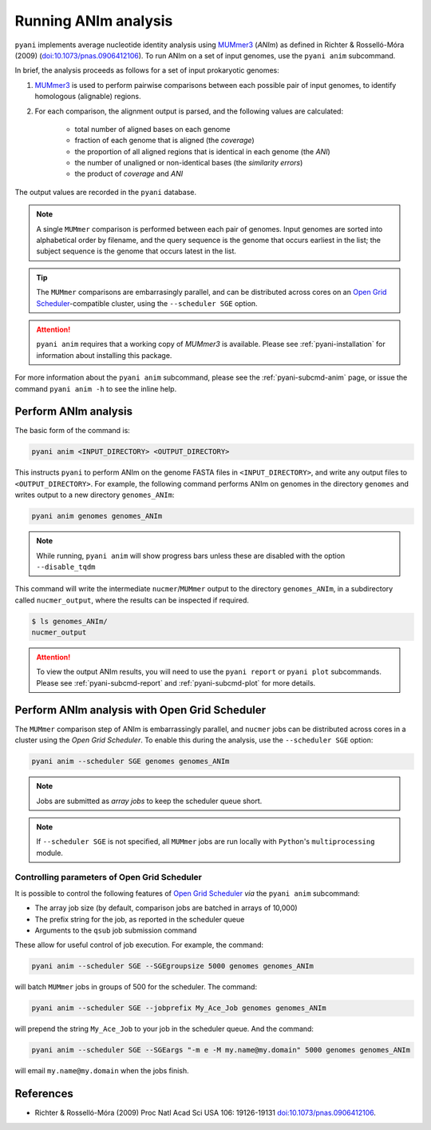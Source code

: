 .. _pyani-run_anim:

=====================
Running ANIm analysis
=====================

``pyani`` implements average nucleotide identity analysis using `MUMmer3`_ (*ANIm*) as defined in Richter & Rosselló-Móra (2009) (`doi:10.1073/pnas.0906412106`_). To run ANIm on a set of input genomes, use the ``pyani anim`` subcommand.

In brief, the analysis proceeds as follows for a set of input prokaryotic genomes:

1. `MUMmer3`_ is used to perform pairwise comparisons between each possible pair of input genomes, to identify homologous (alignable) regions.
2. For each comparison, the alignment output is parsed, and the following values are calculated:

    - total number of aligned bases on each genome
    - fraction of each genome that is aligned (the *coverage*)
    - the proportion of all aligned regions that is identical in each genome (the *ANI*)
    - the number of unaligned or non-identical bases (the *similarity errors*)
    - the product of *coverage* and *ANI*

The output values are recorded in the ``pyani`` database.

.. NOTE::
    A single ``MUMmer`` comparison is performed between each pair of genomes. Input genomes are sorted into alphabetical order by filename, and the query sequence is the genome that occurs earliest in the list; the subject sequence is the genome that occurs latest in the list.

.. TIP::
    The ``MUMmer`` comparisons are embarrasingly parallel, and can be distributed across cores on an `Open Grid Scheduler`_-compatible cluster, using the ``--scheduler SGE`` option.

.. ATTENTION::
    ``pyani anim`` requires that a working copy of `MUMmer3` is available. Please see :ref:`pyani-installation` for information about installing this package.

For more information about the ``pyani anim`` subcommand, please see the :ref:`pyani-subcmd-anim` page, or issue the command ``pyani anim -h`` to see the inline help.

---------------------
Perform ANIm analysis
---------------------

The basic form of the command is:

.. code-block:: bash

    pyani anim <INPUT_DIRECTORY> <OUTPUT_DIRECTORY>

This instructs ``pyani`` to perform ANIm on the genome FASTA files in ``<INPUT_DIRECTORY>``, and write any output files to ``<OUTPUT_DIRECTORY>``. For example, the following command performs ANIm on genomes in the directory ``genomes`` and writes output to a new directory ``genomes_ANIm``:

.. code-block:: bash

    pyani anim genomes genomes_ANIm

.. NOTE::
    While running, ``pyani anim`` will show progress bars unless these are disabled with the option ``--disable_tqdm``

This command will write the intermediate ``nucmer``/``MUMmer`` output to the directory ``genomes_ANIm``, in a subdirectory called ``nucmer_output``, where the results can be inspected if required.

.. code-block:: bash

    $ ls genomes_ANIm/
    nucmer_output

.. ATTENTION::
    To view the output ANIm results, you will need to use the ``pyani report`` or ``pyani plot`` subcommands. Please see :ref:`pyani-subcmd-report` and :ref:`pyani-subcmd-plot` for more details.

----------------------------------------------
Perform ANIm analysis with Open Grid Scheduler
----------------------------------------------

The ``MUMmer`` comparison step of ANIm is embarrassingly parallel, and ``nucmer`` jobs can be distributed across cores in a cluster using the `Open Grid Scheduler`. To enable this during the analysis, use the ``--scheduler SGE`` option:

.. code-block:: bash

    pyani anim --scheduler SGE genomes genomes_ANIm

.. NOTE::
    Jobs are submitted as *array jobs* to keep the scheduler queue short.

.. NOTE::
    If ``--scheduler SGE`` is not specified, all ``MUMmer`` jobs are run locally with ``Python``'s ``multiprocessing`` module.

^^^^^^^^^^^^^^^^^^^^^^^^^^^^^^^^^^^^^^^^^^^^^
Controlling parameters of Open Grid Scheduler
^^^^^^^^^^^^^^^^^^^^^^^^^^^^^^^^^^^^^^^^^^^^^

It is possible to control the following features of `Open Grid Scheduler`_ `via` the ``pyani anim`` subcommand:

- The array job size (by default, comparison jobs are batched in arrays of 10,000)
- The prefix string for the job, as reported in the scheduler queue
- Arguments to the ``qsub`` job submission command

These allow for useful control of job execution. For example, the command:

.. code-block:: bash

    pyani anim --scheduler SGE --SGEgroupsize 5000 genomes genomes_ANIm

will batch ``MUMmer`` jobs in groups of 500 for the scheduler. The command:

.. code-block:: bash

    pyani anim --scheduler SGE --jobprefix My_Ace_Job genomes genomes_ANIm

will prepend the string ``My_Ace_Job`` to your job in the scheduler queue. And the command:

.. code-block:: bash

    pyani anim --scheduler SGE --SGEargs "-m e -M my.name@my.domain" 5000 genomes genomes_ANIm

will email ``my.name@my.domain`` when the jobs finish.


----------
References
----------

- Richter & Rosselló-Móra (2009) Proc Natl Acad Sci USA 106: 19126-19131 `doi:10.1073/pnas.0906412106`_.

.. _doi:10.1073/pnas.0906412106: https://dx.doi.org/10.1073/pnas.0906412106
.. _MUMmer3: http://mummer.sourceforge.net/
.. _Open Grid Scheduler: http://gridscheduler.sourceforge.net/
